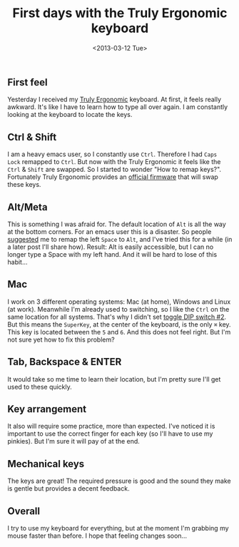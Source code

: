 #+TITLE: First days with the Truly Ergonomic keyboard
#+REDIRECT_FROM: /2013/03/first-hours-with-the-truly-ergonomic-keyboard/
#+DATE: <2013-03-12 Tue>

** First feel
   :PROPERTIES:
   :CUSTOM_ID: first-feel
   :ID:       2676323c-27de-4568-9bc0-aa38139388ac
   :END:

Yesterday I received my [[http://www.trulyergonomic.com/store/index.php?route=product/category&path=78#Model-207][Truly Ergonomic]] keyboard. At first, it feels
really awkward. It's like I have to learn how to type all over
again. I am constantly looking at the keyboard to locate the keys.

** Ctrl & Shift
   :PROPERTIES:
   :CUSTOM_ID: ctrl-shift
   :ID:       058b02f1-8794-4785-bd8a-1957a75672e4
   :END:

I am a heavy emacs user, so I constantly use ~Ctrl~. Therefore I had
~Caps Lock~ remapped to ~Ctrl~. But now with the Truly Ergonomic it
feels like the ~Ctrl~ & ~Shift~ are swapped. So I started to wonder
"How to remap keys?". Fortunately Truly Ergonomic provides an [[http://www.trulyergonomic.com/store/index.php?route=product/category&path=79_90#Ctrl_Shift][official
firmware]] that will swap these keys.

** Alt/Meta
   :PROPERTIES:
   :CUSTOM_ID: altmeta
   :ID:       95c452d2-7c1f-454f-ba3d-e8f3f042a8ab
   :END:

This is something I was afraid for. The default location of ~Alt~ is
all the way at the bottom corners. For an emacs user this is a
disaster. So people [[https://twitter.com/xah_lee/status/308865952584458240][suggested]] me to remap the left ~Space~ to ~Alt~,
and I've tried this for a while (in a later post I'll share
how). Result: Alt is easily accessible, but I can no longer type a
Space with my left hand. And it will be hard to lose of this habit...

** Mac
   :PROPERTIES:
   :CUSTOM_ID: mac
   :ID:       78501e09-c23e-47cc-ae0d-37140769f506
   :END:

I work on 3 different operating systems: Mac (at home), Windows and
Linux (at work). Meanwhile I'm already used to switching, so I like
the ~Ctrl~ on the same location for all systems. That's why I didn't
set [[http://www.trulyergonomic.com/store/index.php?route=product/category&path=79_80#DIP][toggle DIP switch #2]]. But this means the ~SuperKey~, at the center
of the keyboard, is the only ~⌘~ key. This key is located between the
~5~ and ~6~. And this does not feel right. But I'm not sure yet how to
fix this problem?

** Tab, Backspace & ENTER
   :PROPERTIES:
   :CUSTOM_ID: tab-backspace-enter
   :ID:       1e072a09-fa3a-4a0f-81f5-d48961c18074
   :END:

It would take so me time to learn their location, but I'm pretty sure
I'll get used to these quickly.

** Key arrangement
   :PROPERTIES:
   :CUSTOM_ID: key-arrangement
   :ID:       0b5b6203-d449-45fe-85d5-5f68b9bb4c08
   :END:

It also will require some practice, more than expected. I've noticed
it is important to use the correct finger for each key (so I'll have
to use my pinkies). But I'm sure it will pay of at the end.

** Mechanical keys
   :PROPERTIES:
   :CUSTOM_ID: mechanical-keys
   :ID:       f1f454c0-0cea-499b-a441-2da28fce33d8
   :END:

The keys are great! The required pressure is good and the sound they
make is gentle but provides a decent feedback.

** Overall
   :PROPERTIES:
   :CUSTOM_ID: overall
   :ID:       981e52af-6f0f-4c06-b049-df51ece81e72
   :END:

I try to use my keyboard for everything, but at the moment I'm grabbing
my mouse faster than before. I hope that feeling changes soon...

